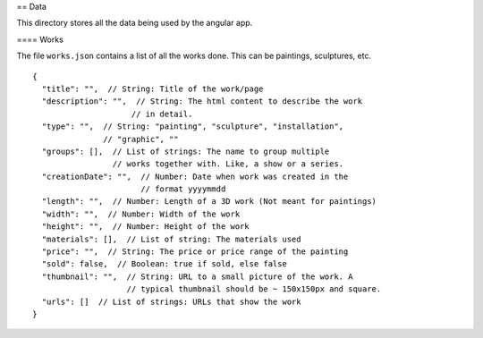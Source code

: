 == Data

This directory stores all the data being used by the angular app.

==== Works

The file ``works.json`` contains a list of all the works done. This can be
paintings, sculptures, etc.

::

    {
      "title": "",  // String: Title of the work/page
      "description": "",  // String: The html content to describe the work
                         // in detail.
      "type": "",  // String: "painting", "sculpture", "installation",
                   // "graphic", ""
      "groups": [],  // List of strings: The name to group multiple
                     // works together with. Like, a show or a series.
      "creationDate": "",  // Number: Date when work was created in the
                           // format yyyymmdd
      "length": "",  // Number: Length of a 3D work (Not meant for paintings)
      "width": "",  // Number: Width of the work
      "height": "",  // Number: Height of the work
      "materials": [],  // List of string: The materials used
      "price": "",  // String: The price or price range of the painting
      "sold": false,  // Boolean: true if sold, else false
      "thumbnail": "",  // String: URL to a small picture of the work. A
                        // typical thumbnail should be ~ 150x150px and square.
      "urls": []  // List of strings: URLs that show the work
    }
